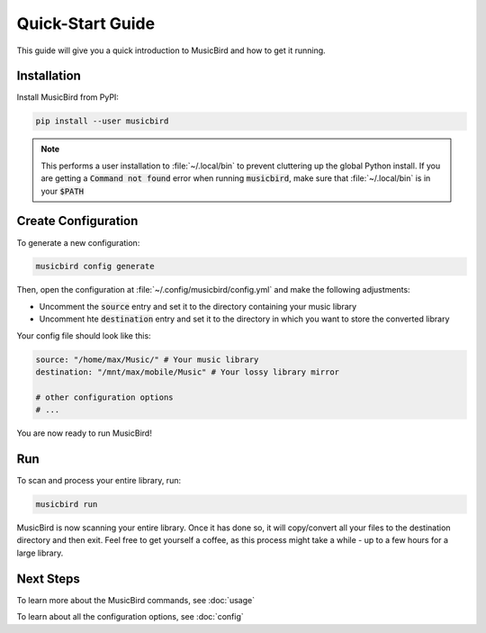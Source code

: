 Quick-Start Guide
#################

This guide will give you a quick introduction to MusicBird and how to get it running.

Installation
============

Install MusicBird from PyPI:

.. code::

   pip install --user musicbird

.. note::
   This performs a user installation to :file:`~/.local/bin` to prevent cluttering up the global Python install.
   If you are getting a :code:`Command not found` error when running :code:`musicbird`, make sure that
   :file:`~/.local/bin` is in your :code:`$PATH`

Create Configuration
====================

To generate a new configuration:

.. code::

   musicbird config generate

Then, open the configuration at :file:`~/.config/musicbird/config.yml` and make the following adjustments:

- Uncomment the :code:`source` entry and set it to the directory containing your music library
- Uncomment hte :code:`destination` entry and set it to the directory in which you want to store the converted library

Your config file should look like this:

.. code:: yaml

   source: "/home/max/Music/" # Your music library
   destination: "/mnt/max/mobile/Music" # Your lossy library mirror

   # other configuration options
   # ...

You are now ready to run MusicBird!

Run
===

To scan and process your entire library, run:

.. code::

   musicbird run

MusicBird is now scanning your entire library. Once it has done so, it will copy/convert all your files to the destination directory
and then exit. Feel free to get yourself a coffee, as this process might take a while - up to a few hours for a large library.

Next Steps
==========

To learn more about the MusicBird commands, see :doc:`usage`

To learn about all the configuration options, see :doc:`config`
